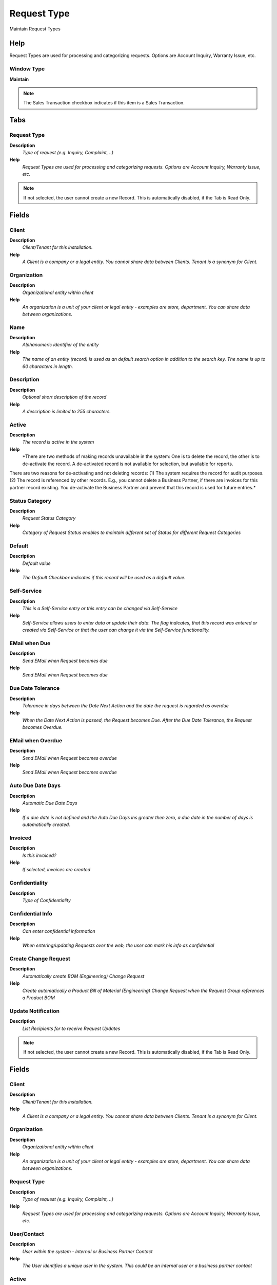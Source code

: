 
.. _functional-guide/window/requesttype:

============
Request Type
============

Maintain Request Types

Help
====
Request Types are used for processing and categorizing requests. Options are Account Inquiry, Warranty Issue, etc.

Window Type
-----------
\ **Maintain**\ 

.. note::
    The Sales Transaction checkbox indicates if this item is a Sales Transaction.


Tabs
====

Request Type
------------
\ **Description**\ 
 \ *Type of request (e.g. Inquiry, Complaint, ..)*\ 
\ **Help**\ 
 \ *Request Types are used for processing and categorizing requests. Options are Account Inquiry, Warranty Issue, etc.*\ 

.. note::
    If not selected, the user cannot create a new Record.  This is automatically disabled, if the Tab is Read Only.

Fields
======

Client
------
\ **Description**\ 
 \ *Client/Tenant for this installation.*\ 
\ **Help**\ 
 \ *A Client is a company or a legal entity. You cannot share data between Clients. Tenant is a synonym for Client.*\ 

Organization
------------
\ **Description**\ 
 \ *Organizational entity within client*\ 
\ **Help**\ 
 \ *An organization is a unit of your client or legal entity - examples are store, department. You can share data between organizations.*\ 

Name
----
\ **Description**\ 
 \ *Alphanumeric identifier of the entity*\ 
\ **Help**\ 
 \ *The name of an entity (record) is used as an default search option in addition to the search key. The name is up to 60 characters in length.*\ 

Description
-----------
\ **Description**\ 
 \ *Optional short description of the record*\ 
\ **Help**\ 
 \ *A description is limited to 255 characters.*\ 

Active
------
\ **Description**\ 
 \ *The record is active in the system*\ 
\ **Help**\ 
 \ *There are two methods of making records unavailable in the system: One is to delete the record, the other is to de-activate the record. A de-activated record is not available for selection, but available for reports.
There are two reasons for de-activating and not deleting records:
(1) The system requires the record for audit purposes.
(2) The record is referenced by other records. E.g., you cannot delete a Business Partner, if there are invoices for this partner record existing. You de-activate the Business Partner and prevent that this record is used for future entries.*\ 

Status Category
---------------
\ **Description**\ 
 \ *Request Status Category*\ 
\ **Help**\ 
 \ *Category of Request Status enables to maintain different set of Status for different Request Categories*\ 

Default
-------
\ **Description**\ 
 \ *Default value*\ 
\ **Help**\ 
 \ *The Default Checkbox indicates if this record will be used as a default value.*\ 

Self-Service
------------
\ **Description**\ 
 \ *This is a Self-Service entry or this entry can be changed via Self-Service*\ 
\ **Help**\ 
 \ *Self-Service allows users to enter data or update their data.  The flag indicates, that this record was entered or created via Self-Service or that the user can change it via the Self-Service functionality.*\ 

EMail when Due
--------------
\ **Description**\ 
 \ *Send EMail when Request becomes due*\ 
\ **Help**\ 
 \ *Send EMail when Request becomes due*\ 

Due Date Tolerance
------------------
\ **Description**\ 
 \ *Tolerance in days between the Date Next Action and the date the request is regarded as overdue*\ 
\ **Help**\ 
 \ *When the Date Next Action is passed, the Request becomes Due. After the Due Date Tolerance, the Request becomes Overdue.*\ 

EMail when Overdue
------------------
\ **Description**\ 
 \ *Send EMail when Request becomes overdue*\ 
\ **Help**\ 
 \ *Send EMail when Request becomes overdue*\ 

Auto Due Date Days
------------------
\ **Description**\ 
 \ *Automatic Due Date Days*\ 
\ **Help**\ 
 \ *If a due date is not defined and the Auto Due Days ins greater then zero, a due date in the number of days is automatically created.*\ 

Invoiced
--------
\ **Description**\ 
 \ *Is this invoiced?*\ 
\ **Help**\ 
 \ *If selected, invoices are created*\ 

Confidentiality
---------------
\ **Description**\ 
 \ *Type of Confidentiality*\ 

Confidential Info
-----------------
\ **Description**\ 
 \ *Can enter confidential information*\ 
\ **Help**\ 
 \ *When entering/updating Requests over the web, the user can mark his info as confidential*\ 

Create Change Request
---------------------
\ **Description**\ 
 \ *Automatically create BOM (Engineering) Change Request*\ 
\ **Help**\ 
 \ *Create automatically a Product Bill of Material  (Engineering) Change Request when the Request Group references a Product BOM*\ 

Update Notification
-------------------
\ **Description**\ 
 \ *List Recipients for to receive Request Updates*\ 

.. note::
    If not selected, the user cannot create a new Record.  This is automatically disabled, if the Tab is Read Only.

Fields
======

Client
------
\ **Description**\ 
 \ *Client/Tenant for this installation.*\ 
\ **Help**\ 
 \ *A Client is a company or a legal entity. You cannot share data between Clients. Tenant is a synonym for Client.*\ 

Organization
------------
\ **Description**\ 
 \ *Organizational entity within client*\ 
\ **Help**\ 
 \ *An organization is a unit of your client or legal entity - examples are store, department. You can share data between organizations.*\ 

Request Type
------------
\ **Description**\ 
 \ *Type of request (e.g. Inquiry, Complaint, ..)*\ 
\ **Help**\ 
 \ *Request Types are used for processing and categorizing requests. Options are Account Inquiry, Warranty Issue, etc.*\ 

User/Contact
------------
\ **Description**\ 
 \ *User within the system - Internal or Business Partner Contact*\ 
\ **Help**\ 
 \ *The User identifies a unique user in the system. This could be an internal user or a business partner contact*\ 

Active
------
\ **Description**\ 
 \ *The record is active in the system*\ 
\ **Help**\ 
 \ *There are two methods of making records unavailable in the system: One is to delete the record, the other is to de-activate the record. A de-activated record is not available for selection, but available for reports.
There are two reasons for de-activating and not deleting records:
(1) The system requires the record for audit purposes.
(2) The record is referenced by other records. E.g., you cannot delete a Business Partner, if there are invoices for this partner record existing. You de-activate the Business Partner and prevent that this record is used for future entries.*\ 

Self-Service
------------
\ **Description**\ 
 \ *This is a Self-Service entry or this entry can be changed via Self-Service*\ 
\ **Help**\ 
 \ *Self-Service allows users to enter data or update their data.  The flag indicates, that this record was entered or created via Self-Service or that the user can change it via the Self-Service functionality.*\ 
